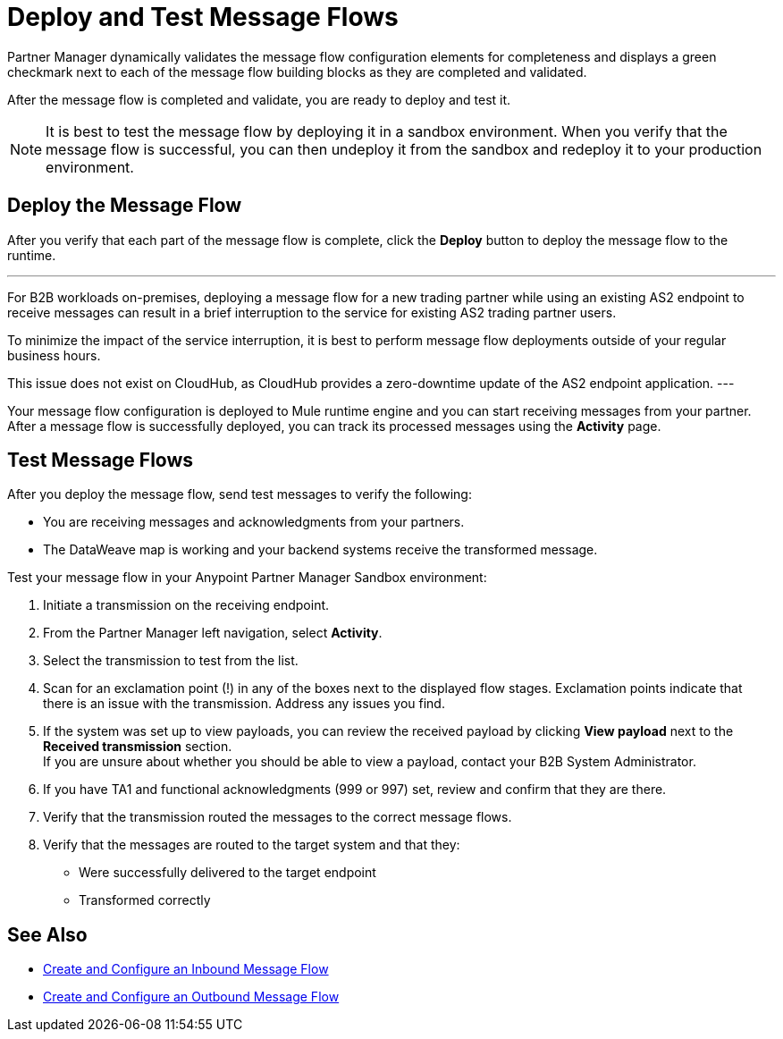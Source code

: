 = Deploy and Test Message Flows

Partner Manager dynamically validates the message flow configuration elements for completeness and displays a green checkmark next to each of the message flow building blocks as they are completed and validated. 

After the message flow is completed and validate, you are ready to deploy and test it.

[NOTE]
It is best to test the message flow by deploying it in a sandbox environment. When you verify that the message flow is successful, you can then undeploy it from the sandbox and redeploy it to your production environment.

== Deploy the Message Flow

After you verify that each part of the message flow is complete, click the *Deploy* button to deploy the message flow to the runtime.

[NOTE]
---
For B2B workloads on-premises, deploying a message flow for a new trading partner while using an existing AS2 endpoint to receive messages can result in a brief interruption to the service for existing AS2 trading partner users.

To minimize the impact of the service interruption, it is best to perform message flow deployments outside of your regular business hours.

This issue does not exist on CloudHub, as CloudHub provides a zero-downtime update of the AS2 endpoint application.
---

Your message flow configuration is deployed to Mule runtime engine and you can start receiving messages from your partner. After a message flow is successfully deployed, you can track its processed messages using the *Activity* page.

== Test Message Flows

After you deploy the message flow, send test messages to verify the following:

* You are receiving messages and acknowledgments from your partners.
* The DataWeave map is working and your backend systems receive the transformed message.

Test your message flow in your Anypoint Partner Manager Sandbox environment:

. Initiate a transmission on the receiving endpoint.
. From the Partner Manager left navigation, select *Activity*.
. Select the transmission to test from the list.
. Scan for an exclamation point (!) in any of the boxes next to the displayed flow stages. Exclamation points indicate that there is an issue with the transmission. Address any issues you find.
. If the system was set up to view payloads, you can review the received payload by clicking *View payload* next to the *Received transmission* section. +
If you are unsure about whether you should be able to view a payload, contact your B2B System Administrator.
. If you have TA1 and functional acknowledgments (999 or 997) set, review and confirm that they are there.
. Verify that the transmission routed the messages to the correct message flows.
. Verify that the messages are routed to the target system and that they:
* Were successfully delivered to the target endpoint
* Transformed correctly

== See Also

* xref:configure-message-flows.adoc[Create and Configure an Inbound Message Flow]
* xref:partner-manager-outbound-message-flow-config.adoc[Create and Configure an Outbound Message Flow]